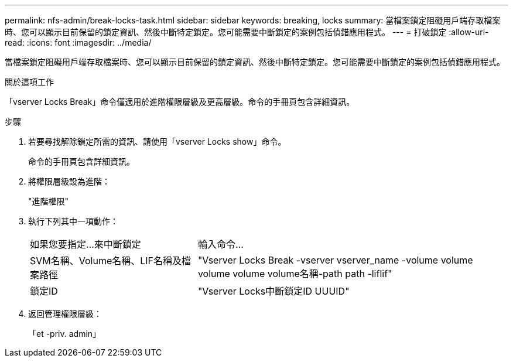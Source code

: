 ---
permalink: nfs-admin/break-locks-task.html 
sidebar: sidebar 
keywords: breaking, locks 
summary: 當檔案鎖定阻礙用戶端存取檔案時、您可以顯示目前保留的鎖定資訊、然後中斷特定鎖定。您可能需要中斷鎖定的案例包括偵錯應用程式。 
---
= 打破鎖定
:allow-uri-read: 
:icons: font
:imagesdir: ../media/


[role="lead"]
當檔案鎖定阻礙用戶端存取檔案時、您可以顯示目前保留的鎖定資訊、然後中斷特定鎖定。您可能需要中斷鎖定的案例包括偵錯應用程式。

.關於這項工作
「vserver Locks Break」命令僅適用於進階權限層級及更高層級。命令的手冊頁包含詳細資訊。

.步驟
. 若要尋找解除鎖定所需的資訊、請使用「vserver Locks show」命令。
+
命令的手冊頁包含詳細資訊。

. 將權限層級設為進階：
+
"進階權限"

. 執行下列其中一項動作：
+
[cols="35,65"]
|===


| 如果您要指定...來中斷鎖定 | 輸入命令... 


 a| 
SVM名稱、Volume名稱、LIF名稱及檔案路徑
 a| 
"Vserver Locks Break -vserver vserver_name -volume volume volume volume volume名稱-path path -liflif"



 a| 
鎖定ID
 a| 
"Vserver Locks中斷鎖定ID UUUID"

|===
. 返回管理權限層級：
+
「et -priv. admin」


